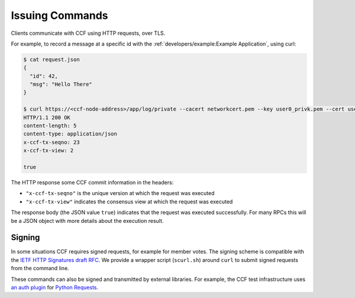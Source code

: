 Issuing Commands
================

Clients communicate with CCF using HTTP requests, over TLS.

For example, to record a message at a specific id with the :ref:`developers/example:Example Application`, using curl:

.. code-block:: bash

    $ cat request.json
    {
      "id": 42,
      "msg": "Hello There"
    }

    $ curl https://<ccf-node-address>/app/log/private --cacert networkcert.pem --key user0_privk.pem --cert user0_cert.pem --data-binary @request.json -H "content-type: application/json" -i
    HTTP/1.1 200 OK
    content-length: 5
    content-type: application/json
    x-ccf-tx-seqno: 23
    x-ccf-tx-view: 2

    true

The HTTP response some CCF commit information in the headers:

- ``"x-ccf-tx-seqno"`` is the unique version at which the request was executed
- ``"x-ccf-tx-view"`` indicates the consensus view at which the request was executed

The response body (the JSON value ``true``) indicates that the request was executed successfully. For many RPCs this will be a JSON object with more details about the execution result.

Signing
-------

In some situations CCF requires signed requests, for example for member votes. The signing scheme is compatible with the `IETF HTTP Signatures draft RFC <https://tools.ietf.org/html/draft-cavage-http-signatures-12>`_. We provide a wrapper script (``scurl.sh``) around ``curl`` to submit signed requests from the command line.

These commands can also be signed and transmitted by external libraries. For example, the CCF test infrastructure uses `an auth plugin <https://pypi.org/project/requests-http-signature/>`_ for `Python Requests <https://requests.readthedocs.io/en/master/>`_.